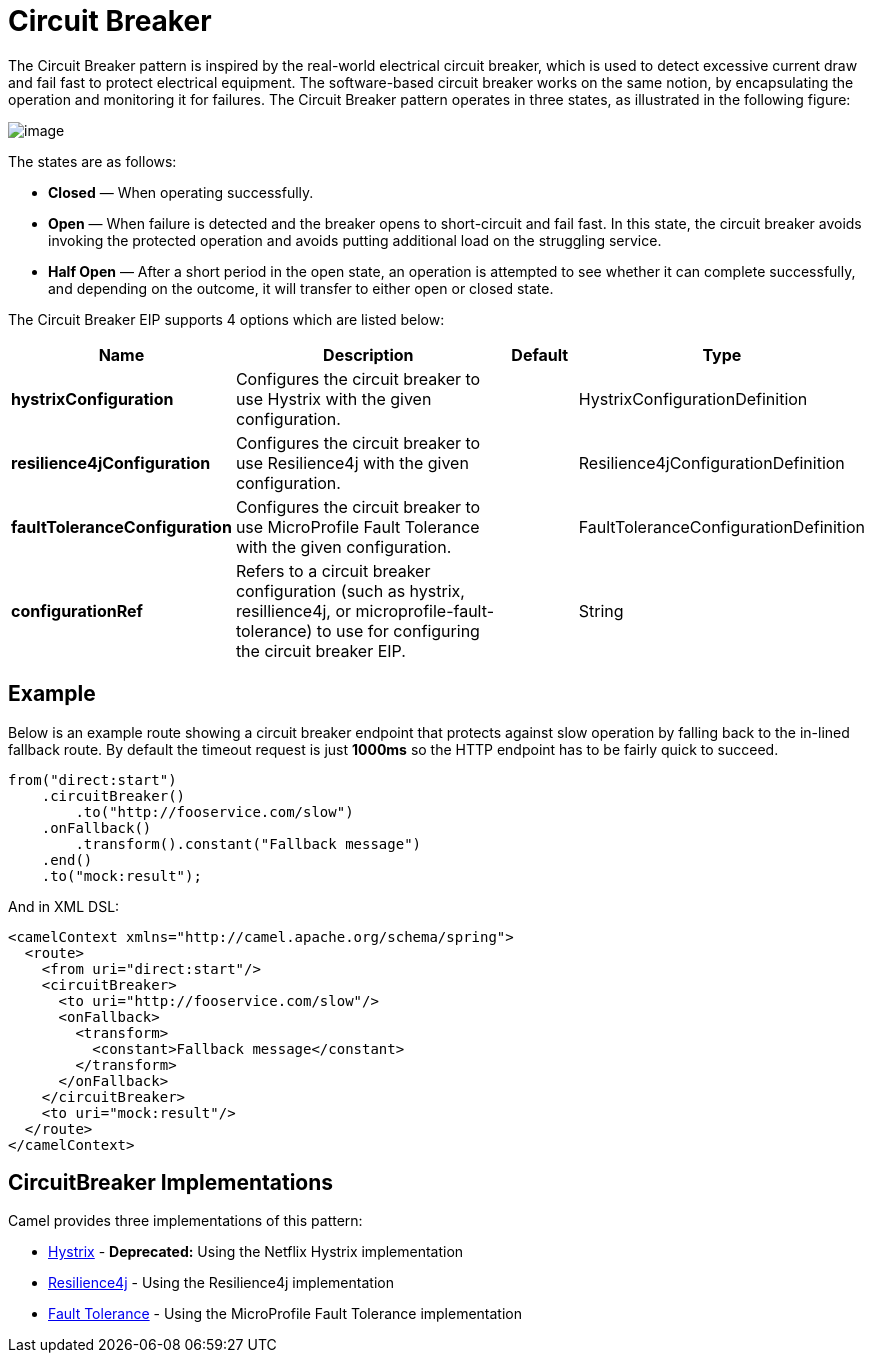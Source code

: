 [[circuitBreaker-eip]]
= Circuit Breaker EIP
:docTitle: Circuit Breaker
:description: null
:since: 
:supportLevel: Stable

The Circuit Breaker pattern is inspired by the real-world electrical circuit breaker,
which is used to detect excessive current draw and fail fast to protect electrical equipment.
The software-based circuit breaker works on the same notion, by encapsulating
the operation and monitoring it for failures. The Circuit Breaker pattern operates in
three states, as illustrated in the following figure:

image::eip/CircuitBreaker.png[image]

The states are as follows:

* *Closed* — When operating successfully.
* *Open* — When failure is detected and the breaker opens to short-circuit and fail
  fast. In this state, the circuit breaker avoids invoking the protected operation and
  avoids putting additional load on the struggling service.
* *Half Open* — After a short period in the open state, an operation is attempted to
  see whether it can complete successfully, and depending on the outcome, it will
  transfer to either open or closed state.

// eip options: START
The Circuit Breaker EIP supports 4 options which are listed below:

[width="100%",cols="2,5,^1,2",options="header"]
|===
| Name | Description | Default | Type
| *hystrixConfiguration* | Configures the circuit breaker to use Hystrix with the given configuration. |  | HystrixConfigurationDefinition
| *resilience4jConfiguration* | Configures the circuit breaker to use Resilience4j with the given configuration. |  | Resilience4jConfigurationDefinition
| *faultToleranceConfiguration* | Configures the circuit breaker to use MicroProfile Fault Tolerance with the given configuration. |  | FaultToleranceConfigurationDefinition
| *configurationRef* | Refers to a circuit breaker configuration (such as hystrix, resillience4j, or microprofile-fault-tolerance) to use for configuring the circuit breaker EIP. |  | String
|===
// eip options: END

== Example

Below is an example route showing a circuit breaker endpoint that protects against slow operation by falling back to the in-lined fallback route. By default the timeout request is just *1000ms* so the HTTP endpoint has to be fairly quick to succeed.
[source,java]
----
from("direct:start")
    .circuitBreaker()
        .to("http://fooservice.com/slow")
    .onFallback()
        .transform().constant("Fallback message")
    .end()
    .to("mock:result");
----

And in XML DSL:
[source,xml]
----
<camelContext xmlns="http://camel.apache.org/schema/spring">
  <route>
    <from uri="direct:start"/>
    <circuitBreaker>
      <to uri="http://fooservice.com/slow"/>
      <onFallback>
        <transform>
          <constant>Fallback message</constant>
        </transform>
      </onFallback>
    </circuitBreaker>
    <to uri="mock:result"/>
  </route>
</camelContext>
----

== CircuitBreaker Implementations

Camel provides three implementations of this pattern:

* xref:hystrix-eip.adoc[Hystrix] - *Deprecated:* Using the Netflix Hystrix implementation
* xref:resilience4j-eip.adoc[Resilience4j] - Using the Resilience4j implementation
* xref:fault-tolerance-eip.adoc[Fault Tolerance] - Using the MicroProfile Fault Tolerance implementation

